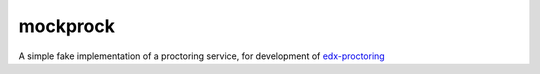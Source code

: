 mockprock
=========

A simple fake implementation of a proctoring service, for development of
`edx-proctoring`_

.. _edx-proctoring: https://github.com/openedx/edx-proctoring/
